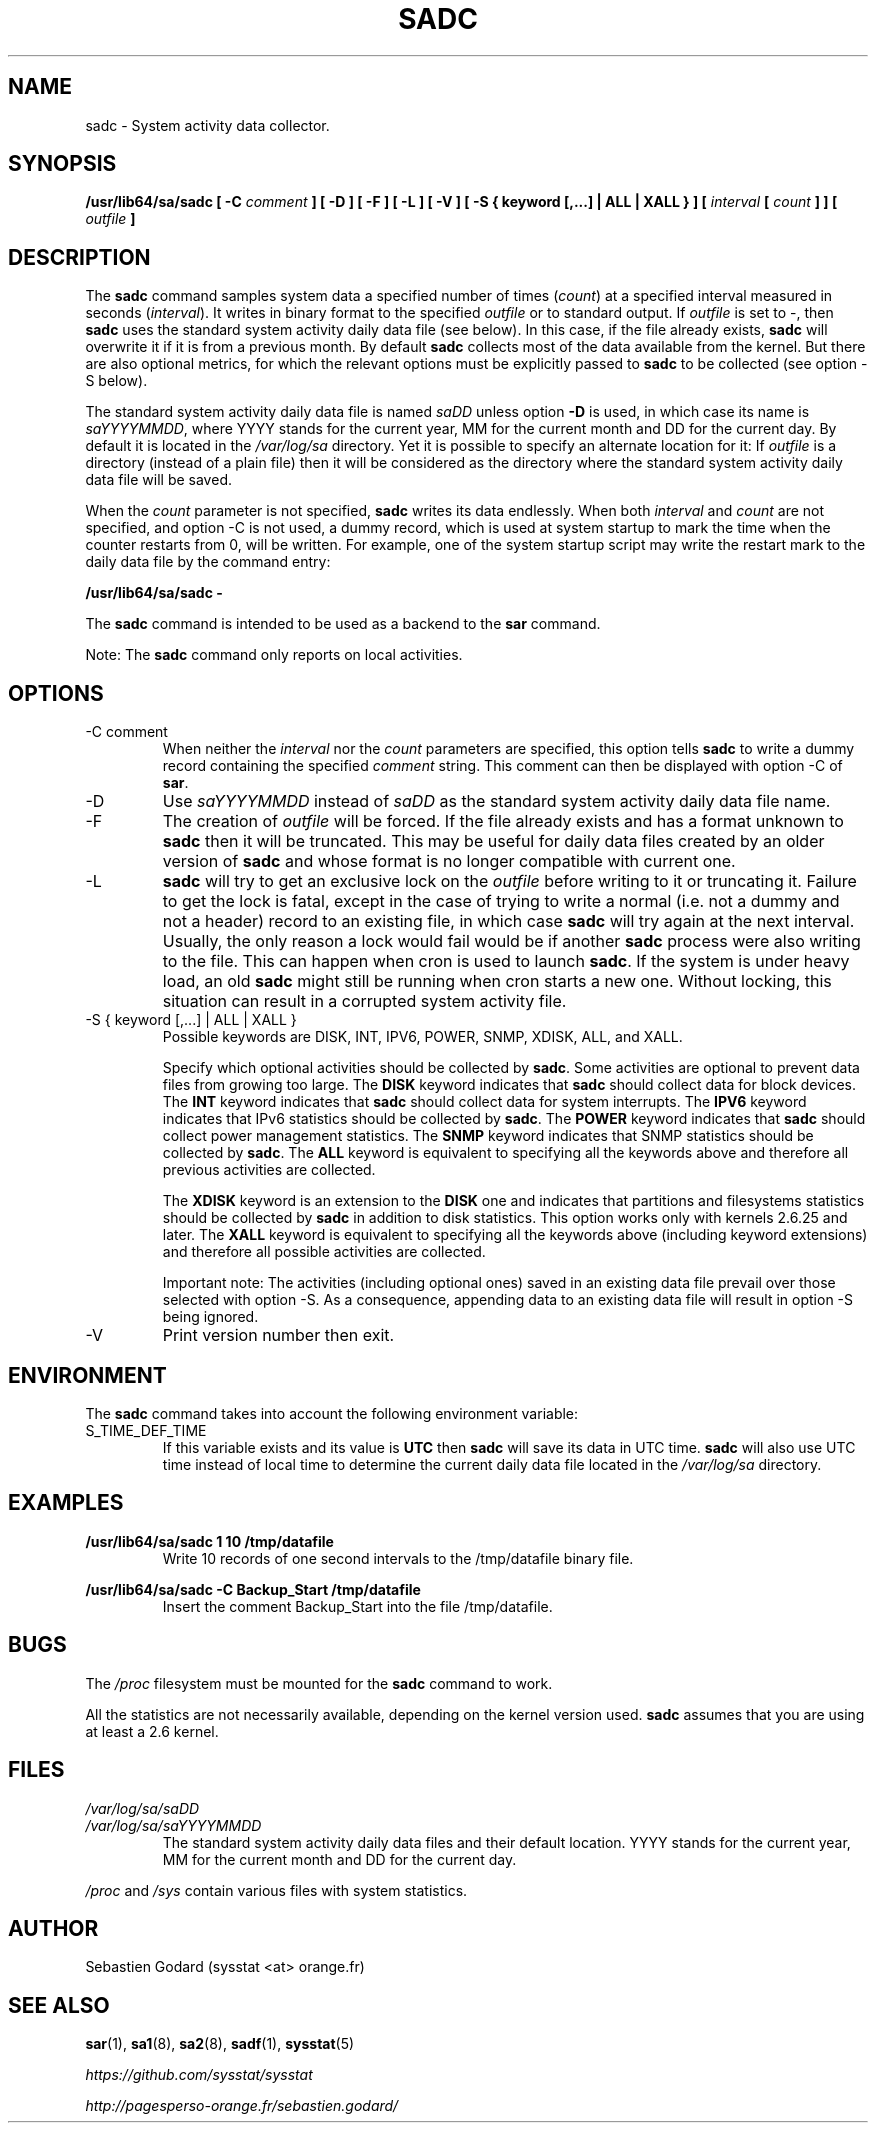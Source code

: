 .TH SADC 8 "JULY 2018" Linux "Linux User's Manual" -*- nroff -*-
.SH NAME
sadc \- System activity data collector.
.SH SYNOPSIS
.B /usr/lib64/sa/sadc [ -C
.I comment
.B ] [ -D ] [ -F ] [ -L ] [ -V ] [ -S { keyword [,...] | ALL | XALL } ] [
.I interval
.B [
.I count
.B ] ] [
.I outfile
.B ]
.SH DESCRIPTION
The
.B sadc
command samples system data a specified number of times
(\fIcount\fR) at a specified interval measured in seconds
(\fIinterval\fR). It writes in binary format to the specified
.I outfile
or to standard output. If
.I outfile
is set to -, then
.B sadc
uses the standard system activity daily data file (see below).
In this case, if the file already exists,
.B sadc
will overwrite it if it is from a previous month.
By default
.B sadc
collects most of the data available from the kernel.
But there are also optional metrics, for which the
relevant options must be explicitly passed to
.B sadc
to be collected (see option -S below).

The standard system activity daily data file is named
.I saDD
unless option
.B -D
is used, in which case its name is
.IR saYYYYMMDD ,
where YYYY stands for the current year, MM for the current month
and DD for the current day.
By default it is located in the
.I /var/log/sa
directory. Yet it is possible to specify an alternate location for
it: If
.I outfile
is a directory (instead of a plain file) then it will be considered
as the directory where the standard system activity daily data file
will be saved.

When the
.I count
parameter is not specified,
.B sadc
writes its data endlessly.
When both
.I interval
and
.I count
are not specified, and option -C is not used,
a dummy record, which is used at system startup to mark
the time when the counter restarts from 0, will be written.
For example, one of the system startup script may write the restart mark to
the daily data file by the command entry:

.B "/usr/lib64/sa/sadc -"

The
.B sadc
command is intended to be used as a backend to the
.B sar
command.

Note: The
.B sadc
command only reports on local activities.

.SH OPTIONS
.IP "-C comment"
When neither the
.I interval
nor the
.I count
parameters are specified, this option tells
.B sadc
to write a dummy record containing the specified
.I comment
string.
This comment can then be displayed with option -C of
.BR sar .
.IP -D
Use
.I saYYYYMMDD
instead of
.I saDD
as the standard system activity daily data file name.
.IP -F
The creation of
.I outfile
will be forced. If the file already exists and has a format unknown to
.B sadc
then it will be truncated. This may be useful for daily data files
created by an older version of
.B sadc
and whose format is no longer compatible with current one.
.IP -L
.B sadc
will try to get an exclusive lock on the
.I outfile
before writing to it or truncating it. Failure to get the lock is fatal,
except in the case of trying to write a normal (i.e. not a dummy and not
a header) record to an existing file, in which case
.B sadc
will try again at the next interval. Usually, the only reason a lock
would fail would be if another
.B sadc
process were also writing to the file. This can happen when cron is used
to launch
.BR sadc .
If the system is under heavy load, an old
.B sadc
might still be running when cron starts a new one. Without locking,
this situation can result in a corrupted system activity file.
.IP "-S { keyword [,...] | ALL | XALL }"
Possible keywords are DISK, INT, IPV6, POWER, SNMP, XDISK, ALL, and XALL.

Specify which optional activities should be collected by
.BR sadc .
Some activities are optional to prevent data files from growing too large.
The
.B DISK
keyword indicates that
.B sadc
should collect data for block devices.
The
.B INT
keyword indicates that
.B sadc
should collect data for system interrupts.
The
.B IPV6
keyword indicates that IPv6 statistics should be
collected by
.BR sadc .
The
.B POWER
keyword indicates that
.B sadc
should collect power management statistics.
The
.B SNMP
keyword indicates that SNMP statistics should be
collected by
.BR sadc .
The
.B ALL
keyword is equivalent to specifying all the keywords above and therefore
all previous activities are collected.

The
.B XDISK
keyword is an extension to the
.B DISK
one and indicates that partitions and filesystems statistics should be collected by
.B sadc
in addition to disk statistics. This option works only with kernels 2.6.25
and later.
The
.B XALL
keyword is equivalent to specifying all the keywords above (including
keyword extensions) and therefore all possible activities are collected.

Important note: The activities (including optional ones) saved in an existing
data file prevail over those selected with option -S.
As a consequence, appending data to an existing data file will result in
option -S being ignored.
.IP -V
Print version number then exit.

.SH ENVIRONMENT
The
.B sadc
command takes into account the following environment variable:

.IP S_TIME_DEF_TIME
If this variable exists and its value is
.BR UTC
then
.B sadc
will save its data in UTC time.
.B sadc
will also use UTC time instead of local time to determine the current
daily data file located in the
.IR /var/log/sa
directory.
.SH EXAMPLES
.B /usr/lib64/sa/sadc 1 10 /tmp/datafile
.RS
Write 10 records of one second intervals to the /tmp/datafile binary file.
.RE

.B /usr/lib64/sa/sadc -C Backup_Start /tmp/datafile
.RS
Insert the comment Backup_Start into the file /tmp/datafile.
.RE
.SH BUGS
The
.I /proc
filesystem must be mounted for the
.B sadc
command to work.

All the statistics are not necessarily available, depending on the kernel version used.
.B sadc
assumes that you are using at least a 2.6 kernel.
.SH FILES
.I /var/log/sa/saDD
.br
.I /var/log/sa/saYYYYMMDD
.RS
The standard system activity daily data files and their default location.
YYYY stands for the current year, MM for the current month and DD for the
current day.

.RE
.I /proc
and
.I /sys
contain various files with system statistics.
.SH AUTHOR
Sebastien Godard (sysstat <at> orange.fr)
.SH SEE ALSO
.BR sar (1),
.BR sa1 (8),
.BR sa2 (8),
.BR sadf (1),
.BR sysstat (5)

.I https://github.com/sysstat/sysstat

.I http://pagesperso-orange.fr/sebastien.godard/
